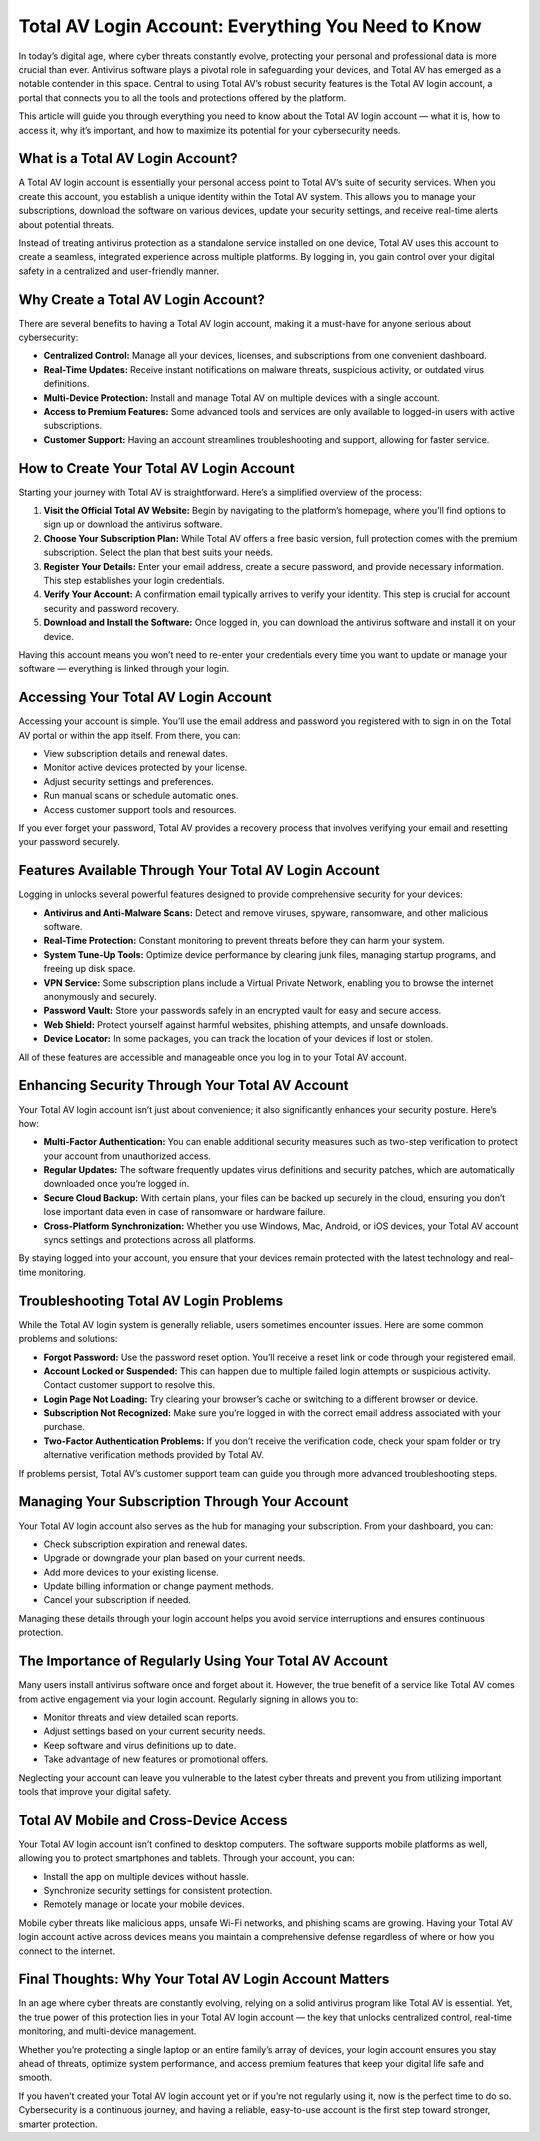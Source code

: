 

Total AV Login Account: Everything You Need to Know
===================================================

In today’s digital age, where cyber threats constantly evolve, protecting your personal and professional data is more crucial than ever. Antivirus software plays a pivotal role in safeguarding your devices, and Total AV has emerged as a notable contender in this space. Central to using Total AV’s robust security features is the Total AV login account, a portal that connects you to all the tools and protections offered by the platform.

This article will guide you through everything you need to know about the Total AV login account — what it is, how to access it, why it’s important, and how to maximize its potential for your cybersecurity needs.

.. image:: click-login.png
   :alt: My Project Logo
   :width: 400px
   :align: center
   :target: https://totalavaccount.com/



What is a Total AV Login Account?
---------------------------------

A Total AV login account is essentially your personal access point to Total AV’s suite of security services. When you create this account, you establish a unique identity within the Total AV system. This allows you to manage your subscriptions, download the software on various devices, update your security settings, and receive real-time alerts about potential threats.

Instead of treating antivirus protection as a standalone service installed on one device, Total AV uses this account to create a seamless, integrated experience across multiple platforms. By logging in, you gain control over your digital safety in a centralized and user-friendly manner.

Why Create a Total AV Login Account?
------------------------------------

There are several benefits to having a Total AV login account, making it a must-have for anyone serious about cybersecurity:

- **Centralized Control:** Manage all your devices, licenses, and subscriptions from one convenient dashboard.

- **Real-Time Updates:** Receive instant notifications on malware threats, suspicious activity, or outdated virus definitions.

- **Multi-Device Protection:** Install and manage Total AV on multiple devices with a single account.

- **Access to Premium Features:** Some advanced tools and services are only available to logged-in users with active subscriptions.

- **Customer Support:** Having an account streamlines troubleshooting and support, allowing for faster service.

How to Create Your Total AV Login Account
-----------------------------------------

Starting your journey with Total AV is straightforward. Here’s a simplified overview of the process:

1. **Visit the Official Total AV Website:** Begin by navigating to the platform’s homepage, where you’ll find options to sign up or download the antivirus software.

2. **Choose Your Subscription Plan:** While Total AV offers a free basic version, full protection comes with the premium subscription. Select the plan that best suits your needs.

3. **Register Your Details:** Enter your email address, create a secure password, and provide necessary information. This step establishes your login credentials.

4. **Verify Your Account:** A confirmation email typically arrives to verify your identity. This step is crucial for account security and password recovery.

5. **Download and Install the Software:** Once logged in, you can download the antivirus software and install it on your device.

Having this account means you won’t need to re-enter your credentials every time you want to update or manage your software — everything is linked through your login.

Accessing Your Total AV Login Account
-------------------------------------

Accessing your account is simple. You’ll use the email address and password you registered with to sign in on the Total AV portal or within the app itself. From there, you can:

- View subscription details and renewal dates.

- Monitor active devices protected by your license.

- Adjust security settings and preferences.

- Run manual scans or schedule automatic ones.

- Access customer support tools and resources.

If you ever forget your password, Total AV provides a recovery process that involves verifying your email and resetting your password securely.

Features Available Through Your Total AV Login Account
------------------------------------------------------

Logging in unlocks several powerful features designed to provide comprehensive security for your devices:

- **Antivirus and Anti-Malware Scans:** Detect and remove viruses, spyware, ransomware, and other malicious software.

- **Real-Time Protection:** Constant monitoring to prevent threats before they can harm your system.

- **System Tune-Up Tools:** Optimize device performance by clearing junk files, managing startup programs, and freeing up disk space.

- **VPN Service:** Some subscription plans include a Virtual Private Network, enabling you to browse the internet anonymously and securely.

- **Password Vault:** Store your passwords safely in an encrypted vault for easy and secure access.

- **Web Shield:** Protect yourself against harmful websites, phishing attempts, and unsafe downloads.

- **Device Locator:** In some packages, you can track the location of your devices if lost or stolen.

All of these features are accessible and manageable once you log in to your Total AV account.

Enhancing Security Through Your Total AV Account
------------------------------------------------

Your Total AV login account isn’t just about convenience; it also significantly enhances your security posture. Here’s how:

- **Multi-Factor Authentication:** You can enable additional security measures such as two-step verification to protect your account from unauthorized access.

- **Regular Updates:** The software frequently updates virus definitions and security patches, which are automatically downloaded once you’re logged in.

- **Secure Cloud Backup:** With certain plans, your files can be backed up securely in the cloud, ensuring you don’t lose important data even in case of ransomware or hardware failure.

- **Cross-Platform Synchronization:** Whether you use Windows, Mac, Android, or iOS devices, your Total AV account syncs settings and protections across all platforms.

By staying logged into your account, you ensure that your devices remain protected with the latest technology and real-time monitoring.

Troubleshooting Total AV Login Problems
---------------------------------------

While the Total AV login system is generally reliable, users sometimes encounter issues. Here are some common problems and solutions:

- **Forgot Password:** Use the password reset option. You’ll receive a reset link or code through your registered email.

- **Account Locked or Suspended:** This can happen due to multiple failed login attempts or suspicious activity. Contact customer support to resolve this.

- **Login Page Not Loading:** Try clearing your browser’s cache or switching to a different browser or device.

- **Subscription Not Recognized:** Make sure you’re logged in with the correct email address associated with your purchase.

- **Two-Factor Authentication Problems:** If you don’t receive the verification code, check your spam folder or try alternative verification methods provided by Total AV.

If problems persist, Total AV’s customer support team can guide you through more advanced troubleshooting steps.

Managing Your Subscription Through Your Account
-----------------------------------------------

Your Total AV login account also serves as the hub for managing your subscription. From your dashboard, you can:

- Check subscription expiration and renewal dates.

- Upgrade or downgrade your plan based on your current needs.

- Add more devices to your existing license.

- Update billing information or change payment methods.

- Cancel your subscription if needed.

Managing these details through your login account helps you avoid service interruptions and ensures continuous protection.

The Importance of Regularly Using Your Total AV Account
------------------------------------------------------

Many users install antivirus software once and forget about it. However, the true benefit of a service like Total AV comes from active engagement via your login account. Regularly signing in allows you to:

- Monitor threats and view detailed scan reports.

- Adjust settings based on your current security needs.

- Keep software and virus definitions up to date.

- Take advantage of new features or promotional offers.

Neglecting your account can leave you vulnerable to the latest cyber threats and prevent you from utilizing important tools that improve your digital safety.

Total AV Mobile and Cross-Device Access
---------------------------------------

Your Total AV login account isn’t confined to desktop computers. The software supports mobile platforms as well, allowing you to protect smartphones and tablets. Through your account, you can:

- Install the app on multiple devices without hassle.

- Synchronize security settings for consistent protection.

- Remotely manage or locate your mobile devices.

Mobile cyber threats like malicious apps, unsafe Wi-Fi networks, and phishing scams are growing. Having your Total AV login account active across devices means you maintain a comprehensive defense regardless of where or how you connect to the internet.

Final Thoughts: Why Your Total AV Login Account Matters
-------------------------------------------------------

In an age where cyber threats are constantly evolving, relying on a solid antivirus program like Total AV is essential. Yet, the true power of this protection lies in your Total AV login account — the key that unlocks centralized control, real-time monitoring, and multi-device management.

Whether you’re protecting a single laptop or an entire family’s array of devices, your login account ensures you stay ahead of threats, optimize system performance, and access premium features that keep your digital life safe and smooth.

If you haven’t created your Total AV login account yet or if you’re not regularly using it, now is the perfect time to do so. Cybersecurity is a continuous journey, and having a reliable, easy-to-use account is the first step toward stronger, smarter protection.

